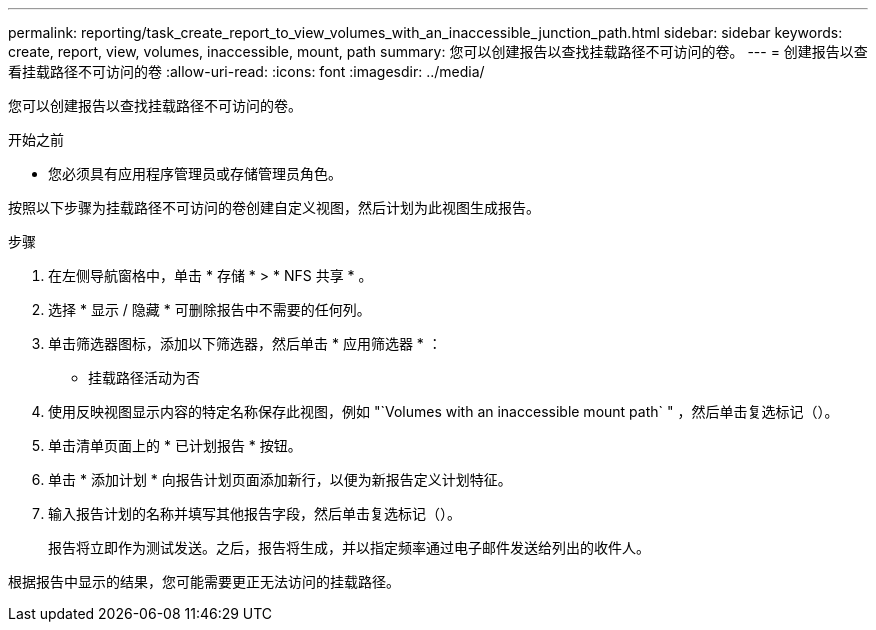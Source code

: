 ---
permalink: reporting/task_create_report_to_view_volumes_with_an_inaccessible_junction_path.html 
sidebar: sidebar 
keywords: create, report, view, volumes, inaccessible, mount, path 
summary: 您可以创建报告以查找挂载路径不可访问的卷。 
---
= 创建报告以查看挂载路径不可访问的卷
:allow-uri-read: 
:icons: font
:imagesdir: ../media/


[role="lead"]
您可以创建报告以查找挂载路径不可访问的卷。

.开始之前
* 您必须具有应用程序管理员或存储管理员角色。


按照以下步骤为挂载路径不可访问的卷创建自定义视图，然后计划为此视图生成报告。

.步骤
. 在左侧导航窗格中，单击 * 存储 * > * NFS 共享 * 。
. 选择 * 显示 / 隐藏 * 可删除报告中不需要的任何列。
. 单击筛选器图标，添加以下筛选器，然后单击 * 应用筛选器 * ：
+
** 挂载路径活动为否


. 使用反映视图显示内容的特定名称保存此视图，例如 "`Volumes with an inaccessible mount path` " ，然后单击复选标记（image:../media/blue_check.gif[""]）。
. 单击清单页面上的 * 已计划报告 * 按钮。
. 单击 * 添加计划 * 向报告计划页面添加新行，以便为新报告定义计划特征。
. 输入报告计划的名称并填写其他报告字段，然后单击复选标记（image:../media/blue_check.gif[""]）。
+
报告将立即作为测试发送。之后，报告将生成，并以指定频率通过电子邮件发送给列出的收件人。



根据报告中显示的结果，您可能需要更正无法访问的挂载路径。
